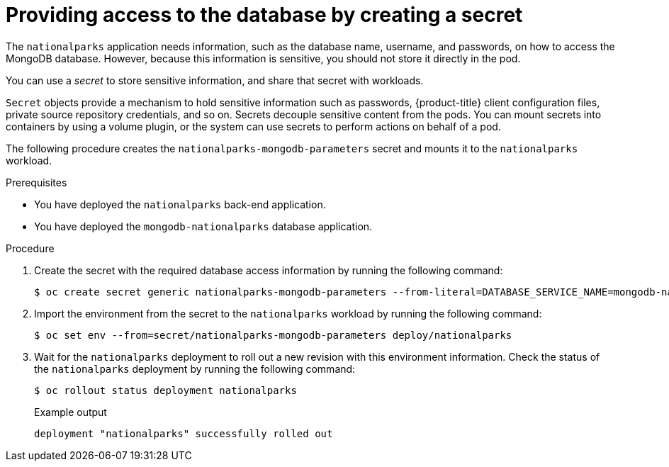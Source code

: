 // Module included in the following assemblies:
//
// * tutorials/dev-app-cli.adoc

:_mod-docs-content-type: PROCEDURE
[id="getting-started-cli-creating-secret_{context}"]
= Providing access to the database by creating a secret

The `nationalparks` application needs information, such as the database name, username, and passwords, on how to access the MongoDB database. However, because this information is sensitive, you should not store it directly in the pod.

You can use a _secret_ to store sensitive information, and share that secret with workloads.

`Secret` objects provide a mechanism to hold sensitive information such as passwords, {product-title} client configuration files, private source repository credentials, and so on. Secrets decouple sensitive content from the pods. You can mount secrets into containers by using a volume plugin, or the system can use secrets to perform actions on behalf of a pod.

The following procedure creates the `nationalparks-mongodb-parameters` secret and mounts it to the `nationalparks` workload.

.Prerequisites

* You have deployed the `nationalparks` back-end application.
* You have deployed the `mongodb-nationalparks` database application.

.Procedure

. Create the secret with the required database access information by running the following command:
+
[source,terminal]
----
$ oc create secret generic nationalparks-mongodb-parameters --from-literal=DATABASE_SERVICE_NAME=mongodb-nationalparks --from-literal=MONGODB_USER=mongodb --from-literal=MONGODB_PASSWORD=mongodb --from-literal=MONGODB_DATABASE=mongodb --from-literal=MONGODB_ADMIN_PASSWORD=mongodb
----

. Import the environment from the secret to the `nationalparks` workload by running the following command:
+
[source,terminal]
----
$ oc set env --from=secret/nationalparks-mongodb-parameters deploy/nationalparks
----

. Wait for the `nationalparks` deployment to roll out a new revision with this environment information. Check the status of the `nationalparks` deployment by running the following command:
+
[source,terminal]
----
$ oc rollout status deployment nationalparks
----
+
.Example output
+
[source,terminal]
----
deployment "nationalparks" successfully rolled out
----
